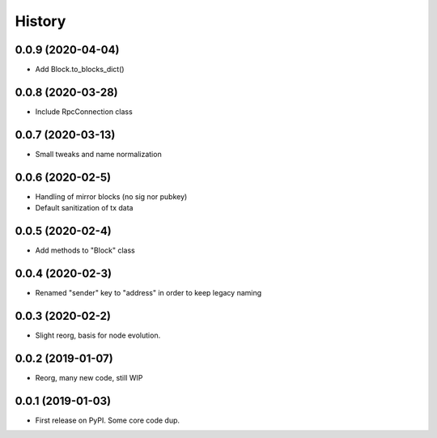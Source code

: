 =======
History
=======

0.0.9 (2020-04-04)
------------------

* Add Block.to_blocks_dict()

0.0.8 (2020-03-28)
------------------

* Include RpcConnection class


0.0.7 (2020-03-13)
------------------

* Small tweaks and name normalization

0.0.6 (2020-02-5)
------------------

* Handling of mirror blocks (no sig nor pubkey)
* Default sanitization of tx data

0.0.5 (2020-02-4)
------------------

* Add methods to "Block" class

0.0.4 (2020-02-3)
------------------

* Renamed "sender" key to "address" in order to keep legacy naming

0.0.3 (2020-02-2)
------------------

* Slight reorg, basis for node evolution.


0.0.2 (2019-01-07)
------------------

* Reorg, many new code, still WIP


0.0.1 (2019-01-03)
------------------

* First release on PyPI.
  Some core code dup.

